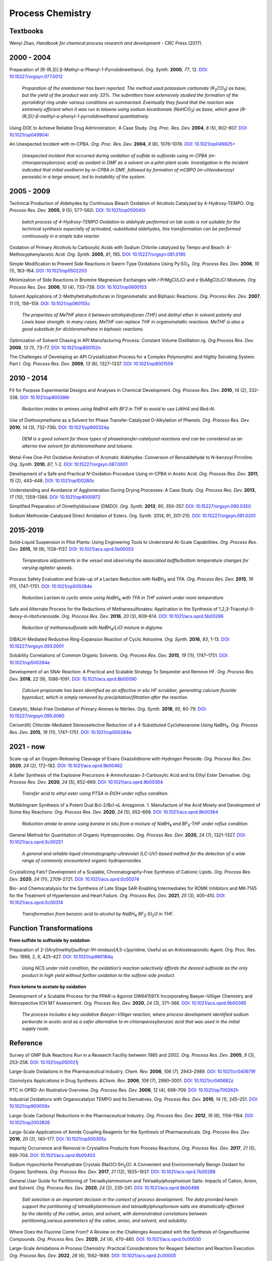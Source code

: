 Process Chemistry
========================================

Textbooks
------------------------------------------------------
Wenyi Zhao, *Handbook for chemical process research and development* - CRC Press (2017).

2000 - 2004
--------------------------------------------------------

Preparation of [R-(R,S)] β-Methyl-α-Phenyl-1-Pyrrolidineethanol. *Org. Synth.* **2000**, *77*, 12. `DOI: 10.15227/orgsyn.077.0012 <http://www.orgsyn.org/demo.aspx?prep=V77P0012>`_

 | *Preparation of the enantiomer has been reported. The method used potassium carbonate (K*\ :sub:`2`\ *CO*\ :sub:`3`\ *) as base, but the yield of the product was only 33%. The submitters have extensively studied the formation of the pyrrolidinyl ring under various conditions as summarized. Eventually they found that the reaction was extremely efficient when it was run in toluene using sodium bicarbonate (NaHCO*\ :sub:`3`\ *) as base, which gave [R-(R,S)]-β-methyl-α-phenyl-1-pyrrolidineethanol quantitatively.*

Using DOE to Achieve Reliable Drug Administration:  A Case Study. *Org. Proc. Res. Dev.* **2004**, *8* (5), 802–807. `DOI: 10.1021/op049904l <https://dx.doi.org/10.1021/op049904l>`_

An Unexpected Incident with m-CPBA. *Org. Proc. Res. Dev.* **2004**, *8* (6), 1076–1078.  `DOI: 10.1021/op049825+ <https://dx.doi.org/10.1021/op049825+>`_

 | *Unexpected incident that occurred during oxidation of sulfide to sulfoxide using m-CPBA (m-chloroperoxybenzoic acid) as oxidant in DMF as a solvent on a pilot-plant scale. Investigation in the incident indicated that initial exotherm by m-CPBA in DMF, followed by formation of mCBPO (m-chlorobenzoyl peroxide) in a large amount, led to instability of the system.*

2005 - 2009
---------------------------------------------------

Technical Production of Aldehydes by Continuous Bleach Oxidation of Alcohols Catalyzed by 4-Hydroxy-TEMPO. *Org. Process Res. Dev.* **2005**, *9* (5), 577–582i. `DOI: 10.1021/op050040t <https://dx.doi.org/10.1021/op050040t>`_

 | *batch process of 4-Hydroxy-TEMPO Oxidation to aldehyde performed on lab scale is not suitable for the technical synthesis especially of activated‚-substituted aldehydes, this transformation can be performed continuously in a simple tube reactor.*

Oxidation of Primary Alcohols to Carboxylic Acids with Sodium Chlorite catalyzed by Tempo and Beach: 4-Methoxyphenylacetic Acid. *Org. Synth.* **2005**, *81*, 195. `DOI: 10.15227/orgsyn.081.0195 <http://www.orgsyn.org/demo.aspx?prep=v81p0195>`_

Simple Modification to Prevent Side Reactions in Swern-Type Oxidations Using Py·SO\ :sub:`3`\ . *Org. Process Res. Dev.* **2006**, *10* (1), 163–164. `DOI :10.1021/op0502203 <https://dx.doi.org/10.1021/op0502203>`_

Minimization of Side Reactions in Bromine Magnesium Exchanges with *i*-PrMgCl/LiCl and *s*-BuMgCl/LiCl Mixtures. *Org. Process Res. Dev.* **2006**, *10* (4), 733–738. `DOI: 10.1021/op0600153 <https://dx.doi.org/10.1021/op0600153>`_

Solvent Applications of 2-Methyltetrahydrofuran in Organometallic and Biphasic Reactions. *Org. Process Res. Dev.* **2007**, *11* (1), 156–159. `DOI: 10.1021/op060155c <https://doi.org/10.1021/op060155c>`_

 | *The properties of MeTHF place it between tetrahydrofuran (THF) and diethyl ether in solvent polarity and Lewis base strength. In many cases, MeTHF can replace THF in organometallic reactions. MeTHF is also a good substitute for dichloromethane in biphasic reactions.*

Optimization of Solvent Chasing in API Manufacturing Process: Constant Volume Distillation.rg. *Org.Process Res. Dev.* **2009**, *13* (1), 73–77. `DOI: 10.1021/op800152n <https://dx.doi.org/10.1021/op800152n>`_

The Challenges of Developing an API Crystallization Process for a Complex Polymorphic and Highly Solvating System. Part I. *Org. Process Res. Dev.* **2009**, *13* (6), 1327–1337. `DOI: 10.1021/op9001559 <https://dx.doi.org/10.1021/op9001559>`_

2010 - 2014
-------------------------------------------------------------
Fit for Purpose Experimental Designs and Analyses in Chemical Development. *Org. Process Res. Dev.* **2010**, *14* (2), 332–338.  `DOI: 10.1021/op900286r <https://dx.doi.org/10.1021/op900286r>`_

 | *Reduction imides to amines using NaBH4 with BF3 in THF to avoid to use LiAlH4 and Red-Al.*

Use of Diethoxymethane as a Solvent for Phase Transfer-Catalyzed O-Alkylation of Phenols. *Org. Process Res. Dev.* **2010**, *14* (3), 732–736i. `DOI: 10.1021/op900324p <https://dx.doi.org/10.1021/op900324p>`_

 | *DEM is a good solvent for these types of phasetransfer-catalyzed reactions and can be considered as an alterna-tive solvent for dichloromethane and toluene.*

Metal-Free One-Pot Oxidative Amination of Aromatic Aldehydes: Conversion of Benzaldehyde to N-benzoyl Prrroline. *Org. Synth.* **2010**, *87*, 1-2. `DOI: 10.15227/orgsyn.087.0001  <http://www.orgsyn.org/demo.aspx?prep=V87p0001>`_

Development of a Safe and Practical *N*-Oxidation Procedure Using *m*-CPBA in Acetic Acid. *Org. Process Res. Dev.* **2011**, *15* (2), 443–448. `DOI: 10.1021/op100280c <https://dx.doi.org/10.1021/op100280c>`_

Understanding and Avoidance of Agglomeration During Drying Processes: A Case Study. *Org. Process Res. Dev.* **2013**, *17* (10), 1359–1366. `DOI: 10.1021/op4000972 <https://dx.doi.org/10.1021/op4000972>`_


Simplified Preparation of Dimethyldioxirane (DMDO). *Org. Synth.* **2013**, *90*, 350-357. `DOI: 10.15227/orgsyn.090.0350 <http://www.orgsyn.org/demo.aspx?prep=v90p0350>`_

Sodium Methoxide-Catalyzed Direct Amidation of Esters. Org. Synth. 2014, 91, 201-210. `DOI: 10.15227/orgsyn.091.0201 <http://www.orgsyn.org/demo.aspx?prep=v91p0201>`_

2015-2019
--------------------------------------------------------------------
Solid–Liquid Suspension in Pilot Plants: Using Engineering Tools to Understand At-Scale Capabilities. *Org. Process Res. Dev.* **2015**, *19* (9), 1128–1137. `DOI: 10.1021/acs.oprd.5b00053 <https://dx.doi.org/10.1021/acs.oprd.5b00053>`_

 | *Temperature adjustments in the vessel and observing the associated baffle/bottom temperature changes for varying agitator speeds.*

Process Safety Evaluation and Scale-up of a Lactam Reduction with NaBH\ :sub:`4` and TFA. *Org. Process Res. Dev.* **2015**, *19* (11), 1747–1751. `DOI: 10.1021/op500284e <https://dx.doi.org/10.1021/op500284e>`_

 | *Reduction Lactam to cyclic amine using NaBH*\ :sub:`4` *with TFA in THF solvent under room temperature.*

Safe and Alternate Process for the Reductions of Methanesulfonates: Application in the Synthesis of 1,2,3-Triacetyl-5-deoxy-d-ribofuranoside. *Org. Process Res. Dev.* **2016**, *20* (3), 609–614. `DOI: 10.1021/acs.oprd.5b00286 <https://doi.org/10.1021/acs.oprd.5b00286>`_

 | *Reduction of methanesulfonate with NaBH*\ :sub:`4`\ */LiCl mixture in diglyme.*

DIBALH-Mediated Reductive Ring-Expansion Reaction of Cyclic Ketoxime. *Org. Synth.* **2016**, *93*, 1-13. `DOI: 10.15227/orgsyn.093.0001 <http://www.orgsyn.org/demo.aspx?prep=v93p0001>`_

Solubility Correlations of Common Organic Solvents. *Org. Process Res. Dev.* **2015**, *19* (11), 1747–1751. `DOI: 10.1021/op500284e <https://dx.doi.org/10.1021/op500284e>`_

Development of an SNAr Reaction: A Practical and Scalable Strategy To Sequester and Remove HF. *Org. Process Res. Dev.* **2018**, *22* (9), 1086–1091.  `DOI: 10.1021/acs.oprd.8b00090 <https://doi.org/10.1021/acs.oprd.8b00090>`_

 | *Calcium propionate has been identified as an effective in situ HF scrubber, generating calcium fluoride byproduct, which is simply removed by precipitation/filtration after the reaction.*

Catalytic, Metal-Free Oxidation of Primary Amines to Nitriles. *Org. Synth.* **2018**, *95*, 60-79. `DOI: 10.15227/orgsyn.095.0060 <http://www.orgsyn.org/demo.aspx?prep=v95p0060>`_

Cerium(III) Chloride-Mediated Stereoselective Reduction of a 4-Substituted Cyclohexanone Using NaBH\ :sub:`4`\ . *Org. Process Res. Dev.* **2015**, *19* (11), 1747–1751. `DOI: 10.1021/op500284e <https://dx.doi.org/10.1021/op500284e>`_

2021 - now
--------------------------------------------------------------------
Scale-up of an Oxygen-Releasing Cleavage of Evans Oxazolidinone with Hydrogen Peroxide. *Org. Process Res. Dev.* **2020**, *24* (2), 172–182. `DOI: 10.1021/acs.oprd.9b00462 <https://dx.doi.org/10.1021/acs.oprd.9b00462>`_

A Safer Synthesis of the Explosive Precursors 4-Aminofurazan-3-Carboxylic Acid and its Ethyl Ester Derivative. *Org. Process Res. Dev.* **2020**, *24* (5), 652–669. `DOI: 10.1021/acs.oprd.9b00364 <https://dx.doi.org/10.1021/acs.oprd.9b00364>`_

 | *Transfer acid to ethyl ester using PTSA in EtOH under reflux condition.*

Multikilogram Synthesis of a Potent Dual Bcl-2/Bcl-xL Antagonist. 1. Manufacture of the Acid Moiety and Development of Some Key Reactions. *Org. Process Res. Dev.* **2020**, *24* (5), 652–669. `DOI: 10.1021/acs.oprd.9b00364 <https://dx.doi.org/10.1021/acs.oprd.9b00364>`_

 | *Reduction amide to amine using borane in situ from a mixture of NaBH*\ :sub:`4` *and BF*\ :sub:`3`\ *-THF under reflux condition.*

General Method for Quantitation of Organic Hydroperoxides. *Org. Process Res. Dev.* **2020**, *24* (7), 1321–1327. `DOI: 10.1021/acs.oprd.0c00251 <https://dx.doi.org/10.1021/acs.oprd.0c00251>`_

 | *A general and reliable liquid chromatography-ultraviolet (LC-UV)-based method for the detection of a wide range of commonly encountered organic hydroperoxides.*

Crystallizing Fats? Development of a Scalable, Chromatography-Free Synthesis of Cationic Lipids. *Org. Process Res. Dev.* **2020**, *24* (11), 2709–2721. `DOI: 10.1021/acs.oprd.0c00374 <https://doi.org/10.1021/acs.oprd.0c00374>`_

Bio- and Chemocatalysis for the Synthesis of Late Stage SAR-Enabling Intermediates for ROMK Inhibitors and MK-7145 for the Treatment of Hypertension and Heart Failure. *Org. Process Res. Dev.* **2021**, *25* (3), 405–410. `DOI: 10.1021/acs.oprd.0c00314 <https://doi.org/10.1021/acs.oprd.0c00314>`_

 | *Transformation from benzoic acid to alcohol by NaBH*\ :sub:`4` *BF*\ :sub:`3`\ *-Et*\ :sub:`2`\ *O in THF.*

Function Transformations
------------------------------------------------------

**From sulfide to sulfoxide by oxidation**

Preparation of 2-[(Aryl)methyl]sulfinyl-1\ *H*\ -imidazo[4,5-\ *c*]pyridine, Useful as an Antiosteoporotic Agent. Org. Proc. Res. Dev. 1998, 2, 6, 425–427. `DOI: 10.1021/op980184q <https://doi.org/10.1021/op980184q>`_

 | *Using NCS under mild condition, the oxidation’s reaction selectively affords the desired sulfoxide as the only product in high yield without further oxidation to the sulfone side product.*

**From ketone to acetate by oxidation**

Development of a Scalable Process for the PPAR-α Agonist GW641597X Incorporating Baeyer–Villiger Chemistry and Retrospective ICH M7 Assessment. *Org. Process Res. Dev.* **2020**, *24* (3), 371–386. `DOI: 10.1021/acs.oprd.9b00385 <https://dx.doi.org/10.1021/acs.oprd.9b00385>`_

 | *The process includes a key oxidative Baeyer−Villiger reaction, where process development identified sodium perborate in acetic acid as a safer alternative to m-chloroperoxybenzoic acid that was used in the initial supply route.*

Reference
----------------------------------------------------------

Survey of GMP Bulk Reactions Run in a Research Facility between 1985 and 2002. *Org. Process Res. Dev.* **2005**, *9* (3), 253–258. `DOI: 10.1021/op050021j <https://dx.doi.org/10.1021/op050021j>`_

Large-Scale Oxidations in the Pharmaceutical Industry. *Chem. Rev.* **2006**, *106* (7), 2943–2989. `DOI: 10.1021/cr040679f <https://dx.doi.org/10.1021/cr040679f>`_


Ozonolysis Applications in Drug Synthesis. *&Chem. Rev.* **2006**, *106* (7), 2990–3001. `DOI: 10.1021/cr040682z <https://dx.doi.org/10.1021/cr040682z>`_

PTC in OPRD: An Illustrative Overview. *Org. Process Res. Dev.* **2008**, *12* (4), 698–709. `DOI: 10.1021/op700262h <https://dx.doi.org/10.1021/op700262h>`_


Industrial Oxidations with Organocatalyst TEMPO and Its Derivatives. *Org. Process Res. Dev.* **2010**, *14* (1), 245–251. `DOI: 10.1021/op900059x <https://dx.doi.org/10.1021/op900059x>`_

Large-Scale Carbonyl Reductions in the Pharmaceutical Industry. *Org. Process Res. Dev.* **2012**, *16* (6), 1156–1184. `DOI: 10.1021/op2003826 <https://dx.doi.org/10.1021/op2003826>`_

Large-Scale Applications of Amide Coupling Reagents for the Synthesis of Pharmaceuticals. *Org. Process Res. Dev.* **2016**, *20* (2), 140–177. `DOI :10.1021/op500305s <https://dx.doi.org/10.1021/op500305s>`_

Impurity Occurrence and Removal in Crystalline Products from Process Reactions. *Org. Process Res. Dev.* **2017**, *21* (5), 689–704. `DOI: 10.1021/acs.oprd.6b00403 <https://dx.doi.org/10.1021/acs.oprd.6b00403>`_

Sodium Hypochlorite Pentahydrate Crystals (NaOCl·5H\ :sub:`2`\ O): A Convenient and Environmentally Benign Oxidant for Organic Synthesis. *Org. Process Res. Dev.* **2017**, *21* (12), 1925–1937. `DOI: 10.1021/acs.oprd.7b00288 <https://dx.doi.org/10.1021/acs.oprd.7b00288>`_


General User Guide for Partitioning of Tetraalkylammonium and Tetraalkylphosphonium Salts: Impacts of Cation, Anion, and Solvent. *Org. Process Res. Dev.* **2020**, *24* (2), 235–241. `DOI: 10.1021/acs.oprd.9b00496 <https://dx.doi.org/10.1021/acs.oprd.9b00496>`_

 | *Salt selection is an important decision in the context of process development. The data provided herein support the partitioning of tetraalkylammonium and tetraalkylphosphonium salts are dramatically affected by the identity of the cation, anion, and solvent, with demonstrated correlations between partitioning,various parameters of the cation, anion, and solvent, and solubility.*

Where Does the Fluorine Come From? A Review on the Challenges Associated with the Synthesis of Organofluorine Compounds. *Org. Process Res. Dev.* **2020**, *24* (4), 470–480. `DOI: 10.1021/acs.oprd.0c00030 <https://dx.doi.org/10.1021/acs.oprd.0c00030>`_

Large-Scale Amidations in Process Chemistry: Practical Considerations for Reagent Selection and Reaction Execution. *Org. Process Res. Dev.* **2022**, *26* (6), 1562–1689. `DOI: 10.1021/acs.oprd.2c00005 <https://doi.org/10.1021/acs.oprd.2c00005>`_

Easy Removal of Triphenylphosphine Oxide from Reaction Mixtures by Precipitation with CaBr\ :sub:`2`\ . *Org. Process Res. Dev.* **2022**, *26* (6), 1845–1853. `DOI: 10.1021/acs.oprd.2c00104 <https://doi.org/10.1021/acs.oprd.2c00104>`_

 | *A reliable and scalable purification procedure for the easy removal of triphenylphosphine oxide by complexation with CaBr*\ :sub:`2` *in ethereal solvents or toluene was developed.*






